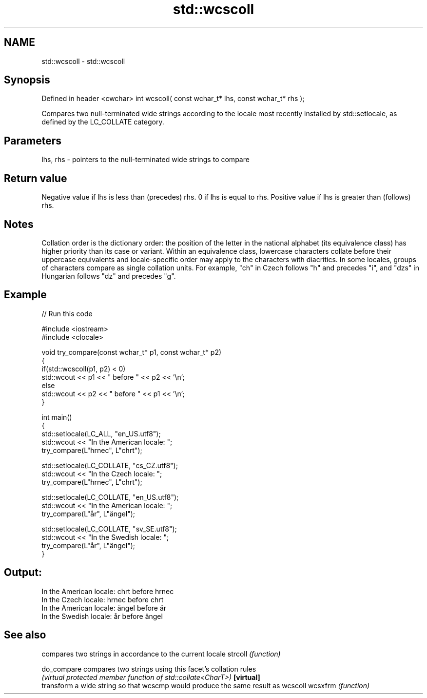 .TH std::wcscoll 3 "2020.03.24" "http://cppreference.com" "C++ Standard Libary"
.SH NAME
std::wcscoll \- std::wcscoll

.SH Synopsis

Defined in header <cwchar>
int wcscoll( const wchar_t* lhs, const wchar_t* rhs );

Compares two null-terminated wide strings according to the locale most recently installed by std::setlocale, as defined by the LC_COLLATE category.

.SH Parameters


lhs, rhs - pointers to the null-terminated wide strings to compare


.SH Return value

Negative value if lhs is less than (precedes) rhs.
0 if lhs is equal to rhs.
Positive value if lhs is greater than (follows) rhs.

.SH Notes

Collation order is the dictionary order: the position of the letter in the national alphabet (its equivalence class) has higher priority than its case or variant. Within an equivalence class, lowercase characters collate before their uppercase equivalents and locale-specific order may apply to the characters with diacritics. In some locales, groups of characters compare as single collation units. For example, "ch" in Czech follows "h" and precedes "i", and "dzs" in Hungarian follows "dz" and precedes "g".

.SH Example


// Run this code

  #include <iostream>
  #include <clocale>

  void try_compare(const wchar_t* p1, const wchar_t* p2)
  {
      if(std::wcscoll(p1, p2) < 0)
           std::wcout << p1 << " before " << p2 << '\\n';
      else
           std::wcout << p2 << " before " << p1 << '\\n';
  }

  int main()
  {
      std::setlocale(LC_ALL, "en_US.utf8");
      std::wcout << "In the American locale: ";
      try_compare(L"hrnec", L"chrt");

      std::setlocale(LC_COLLATE, "cs_CZ.utf8");
      std::wcout << "In the Czech locale: ";
      try_compare(L"hrnec", L"chrt");

      std::setlocale(LC_COLLATE, "en_US.utf8");
      std::wcout << "In the American locale: ";
      try_compare(L"år", L"ängel");

      std::setlocale(LC_COLLATE, "sv_SE.utf8");
      std::wcout << "In the Swedish locale: ";
      try_compare(L"år", L"ängel");
  }

.SH Output:

  In the American locale: chrt before hrnec
  In the Czech locale: hrnec before chrt
  In the American locale: ängel before år
  In the Swedish locale: år before ängel


.SH See also


           compares two strings in accordance to the current locale
strcoll    \fI(function)\fP

do_compare compares two strings using this facet's collation rules
           \fI(virtual protected member function of std::collate<CharT>)\fP
\fB[virtual]\fP
           transform a wide string so that wcscmp would produce the same result as wcscoll
wcsxfrm    \fI(function)\fP




